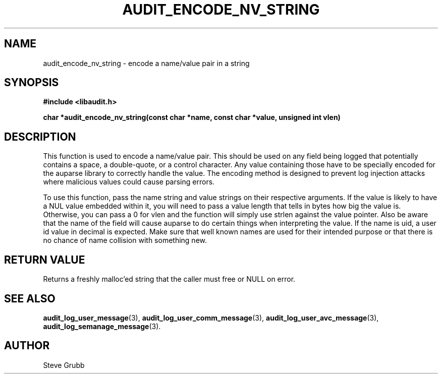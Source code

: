 .TH "AUDIT_ENCODE_NV_STRING" "3" "Oct 2010" "Red Hat" "Linux Audit API"
.SH NAME
audit_encode_nv_string \- encode a name/value pair in a string
.SH SYNOPSIS
.B #include <libaudit.h>
.sp
.B char *audit_encode_nv_string(const char *name, const char *value, unsigned int vlen)

.SH DESCRIPTION
This function is used to encode a name/value pair. This should be used on any field being logged that potentially contains a space, a double-quote, or a control character. Any value containing those have to be specially encoded for the auparse library to correctly handle the value. The encoding method is designed to prevent log injection attacks where malicious values could cause parsing errors.

To use this function, pass the name string and value strings on their respective arguments. If the value is likely to have a NUL value embedded within it, you will need to pass a value length that tells in bytes how big the value is. Otherwise, you can pass a 0 for vlen and the function will simply use strlen against the value pointer. Also be aware that the name of the field will cause auparse to do certain things when interpreting the value. If the name is uid, a user id value in decimal is expected. Make sure that well known names are used for their intended purpose or that there is no chance of name collision with something new.

.SH "RETURN VALUE"

Returns a freshly malloc'ed string that the caller must free or NULL on error.

.SH "SEE ALSO"

.BR audit_log_user_message (3),
.BR audit_log_user_comm_message (3),
.BR audit_log_user_avc_message (3),
.BR audit_log_semanage_message (3).

.SH AUTHOR
Steve Grubb
